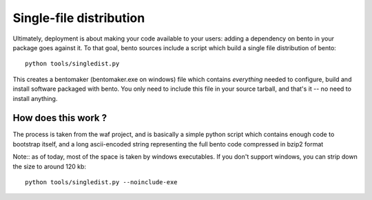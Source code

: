 Single-file distribution
========================

Ultimately, deployment is about making your code available to your users:
adding a dependency on bento in your package goes against it. To that goal,
bento sources include a script which build a single file distribution of
bento::

    python tools/singledist.py

This creates a bentomaker (bentomaker.exe on windows) file which contains
*everything* needed to configure, build and install software packaged with
bento. You only need to include this file in your source tarball, and that's
it -- no need to install anything.

How does this work ?
--------------------

The process is taken from the waf project, and is basically a simple python
script which contains enough code to bootstrap itself, and a long ascii-encoded
string representing the full bento code compressed in bzip2 format

Note:: as of today, most of the space is taken by windows executables. If you
don't support windows, you can strip down the size to around 120 kb::

    python tools/singledist.py --noinclude-exe
